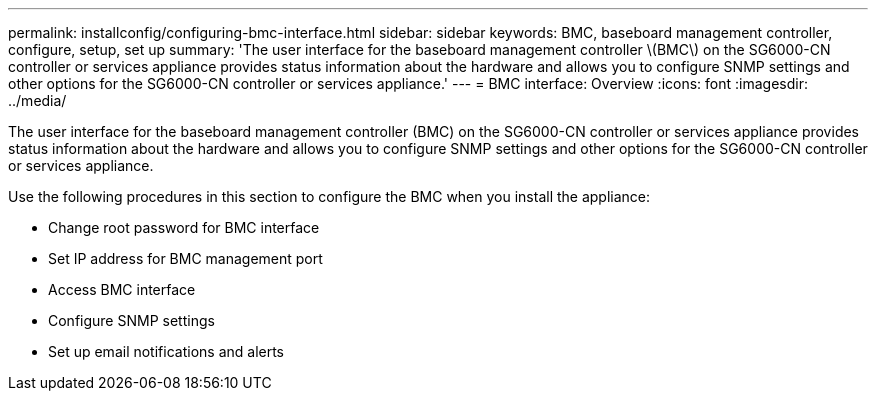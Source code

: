 ---
permalink: installconfig/configuring-bmc-interface.html
sidebar: sidebar
keywords: BMC, baseboard management controller, configure, setup, set up
summary: 'The user interface for the baseboard management controller \(BMC\) on the SG6000-CN controller or services appliance provides status information about the hardware and allows you to configure SNMP settings and other options for the SG6000-CN controller or services appliance.'
---
= BMC interface: Overview
:icons: font
:imagesdir: ../media/

[.lead]
The user interface for the baseboard management controller (BMC) on the SG6000-CN controller or services appliance provides status information about the hardware and allows you to configure SNMP settings and other options for the SG6000-CN controller or services appliance. 

Use the following procedures in this section to configure the BMC when you install the appliance:

* Change root password for BMC interface
* Set IP address for BMC management port
* Access BMC interface
* Configure SNMP settings
* Set up email notifications and alerts
